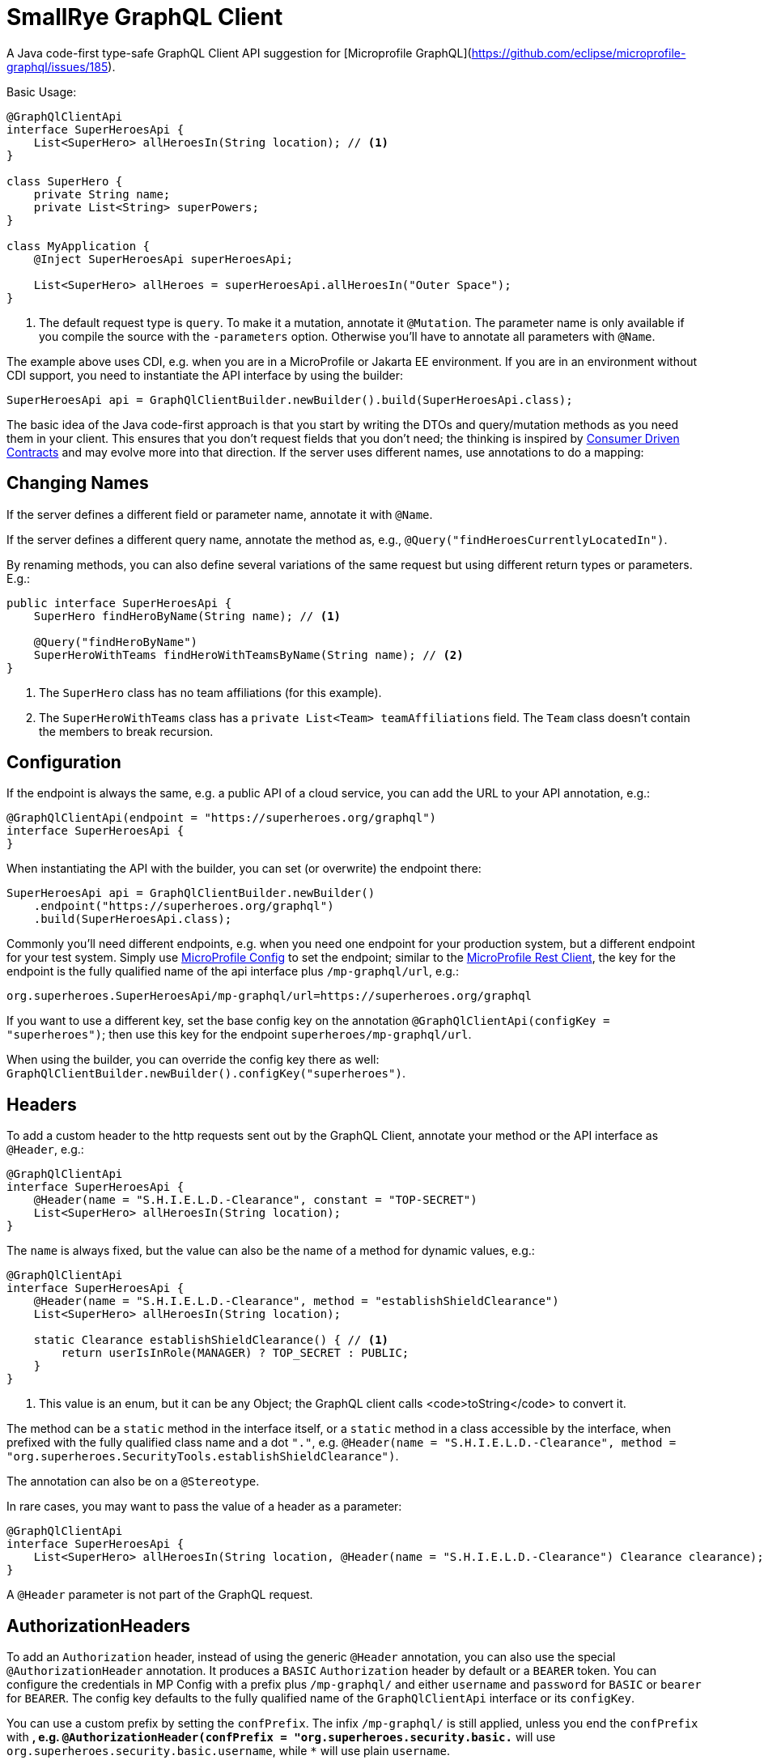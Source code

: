 = SmallRye GraphQL Client

A Java code-first type-safe GraphQL Client API suggestion for [Microprofile GraphQL](https://github.com/eclipse/microprofile-graphql/issues/185).

Basic Usage:

[source,java]
----
@GraphQlClientApi
interface SuperHeroesApi {
    List<SuperHero> allHeroesIn(String location); // <1>
}

class SuperHero {
    private String name;
    private List<String> superPowers;
}

class MyApplication {
    @Inject SuperHeroesApi superHeroesApi;

    List<SuperHero> allHeroes = superHeroesApi.allHeroesIn("Outer Space");
}
----

<1> The default request type is `query`. To make it a mutation, annotate it `@Mutation`. The parameter name is only available if you compile the source with the `-parameters` option. Otherwise you'll have to annotate all parameters with `@Name`.

The example above uses CDI, e.g. when you are in a MicroProfile or Jakarta EE environment. If you are in an environment without CDI support, you need to instantiate the API interface by using the builder:

[source,java]
----
SuperHeroesApi api = GraphQlClientBuilder.newBuilder().build(SuperHeroesApi.class);
----

The basic idea of the Java code-first approach is that you start by writing the DTOs and query/mutation methods as you need them in your client. This ensures that you don't request fields that you don't need; the thinking is inspired by https://martinfowler.com/articles/consumerDrivenContracts.html[Consumer Driven Contracts] and may evolve more into that direction. If the server uses different names, use annotations to do a mapping:

== Changing Names

If the server defines a different field or parameter name, annotate it with `@Name`.

If the server defines a different query name, annotate the method as, e.g., `@Query("findHeroesCurrentlyLocatedIn")`.

By renaming methods, you can also define several variations of the same request but using different return types or parameters. E.g.:

[source,java]
----
public interface SuperHeroesApi {
    SuperHero findHeroByName(String name); // <1>

    @Query("findHeroByName")
    SuperHeroWithTeams findHeroWithTeamsByName(String name); // <2>
}
----

<1> The `SuperHero` class has no team affiliations (for this example).

<2> The `SuperHeroWithTeams` class has a `private List<Team> teamAffiliations` field. The `Team` class doesn't contain the members to break recursion.

== Configuration

If the endpoint is always the same, e.g. a public API of a cloud service, you can add the URL to your API annotation, e.g.:

[source,java]
----
@GraphQlClientApi(endpoint = "https://superheroes.org/graphql")
interface SuperHeroesApi {
}
----

When instantiating the API with the builder, you can set (or overwrite) the endpoint there:

[source,java]
----
SuperHeroesApi api = GraphQlClientBuilder.newBuilder()
    .endpoint("https://superheroes.org/graphql")
    .build(SuperHeroesApi.class);
----

Commonly you'll need different endpoints, e.g. when you need one endpoint for your production system, but a different endpoint for your test system. Simply use https://download.eclipse.org/microprofile/microprofile-config-1.4/microprofile-config-spec.html[MicroProfile Config] to set the endpoint; similar to the https://download.eclipse.org/microprofile/microprofile-rest-client-1.4.1/microprofile-rest-client-1.4.1.html[MicroProfile Rest Client], the key for the endpoint is the fully qualified name of the api interface plus `/mp-graphql/url`, e.g.:

[source,properties]
----
org.superheroes.SuperHeroesApi/mp-graphql/url=https://superheroes.org/graphql
----

If you want to use a different key, set the base config key on the annotation `@GraphQlClientApi(configKey = "superheroes")`; then use this key for the endpoint `superheroes/mp-graphql/url`.

When using the builder, you can override the config key there as well: `GraphQlClientBuilder.newBuilder().configKey("superheroes")`.

== Headers

To add a custom header to the http requests sent out by the GraphQL Client, annotate your method or the API interface as `@Header`, e.g.:

[source,java]
----
@GraphQlClientApi
interface SuperHeroesApi {
    @Header(name = "S.H.I.E.L.D.-Clearance", constant = "TOP-SECRET")
    List<SuperHero> allHeroesIn(String location);
}
----

The `name` is always fixed, but the value can also be the name of a method for dynamic values, e.g.:

[source,java]
----
@GraphQlClientApi
interface SuperHeroesApi {
    @Header(name = "S.H.I.E.L.D.-Clearance", method = "establishShieldClearance")
    List<SuperHero> allHeroesIn(String location);

    static Clearance establishShieldClearance() { // <1>
        return userIsInRole(MANAGER) ? TOP_SECRET : PUBLIC;
    }
}
----

<1> This value is an enum, but it can be any Object; the GraphQL client calls <code>toString</code> to convert it.

The method can be a `static` method in the interface itself, or a `static` method in a class accessible by the interface, when prefixed with the fully qualified class name and a dot `"."`, e.g. `@Header(name = "S.H.I.E.L.D.-Clearance", method = "org.superheroes.SecurityTools.establishShieldClearance")`.

The annotation can also be on a `@Stereotype`.

In rare cases, you may want to pass the value of a header as a parameter:

[source,java]
----
@GraphQlClientApi
interface SuperHeroesApi {
    List<SuperHero> allHeroesIn(String location, @Header(name = "S.H.I.E.L.D.-Clearance") Clearance clearance);
}
----

A `@Header` parameter is not part of the GraphQL request.


== AuthorizationHeaders

To add an `Authorization` header, instead of using the generic `@Header` annotation, you can also use the special `@AuthorizationHeader` annotation. It produces a `BASIC` `Authorization` header by default or a `BEARER` token. You can configure the credentials in MP Config with a prefix plus `/mp-graphql/` and either `username` and `password` for `BASIC` or `bearer` for `BEARER`. The config key defaults to the fully qualified name of the `GraphQlClientApi` interface or its `configKey`.

You can use a custom prefix by setting the `confPrefix`. The infix `/mp-graphql/` is still applied, unless you end the `confPrefix` with `*`, e.g. `@AuthorizationHeader(confPrefix = "org.superheroes.security.basic.*` will use
`org.superheroes.security.basic.username`, while `*` will use plain `username`.


== Logging

The Client implementation logs all GraphQL requests and responses at level `INFO` with the interface API as the logger name. It also logs the keys of all headers added at level `DEBUG`; the values may be security sensitive.
